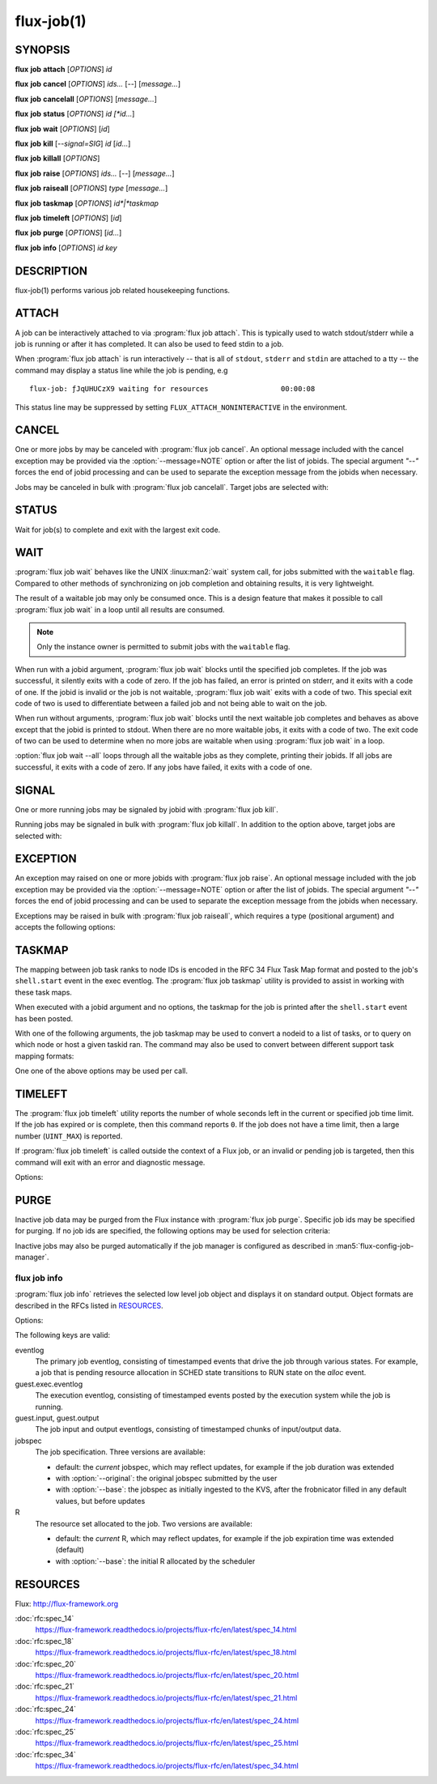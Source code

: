 .. flux-help-description: get job status, info, etc (see: flux help job)
.. flux-help-section: jobs

===========
flux-job(1)
===========


SYNOPSIS
========

**flux** **job** **attach** [*OPTIONS*] *id*

**flux** **job** **cancel** [*OPTIONS*] *ids...* [*--*] [*message...*]

**flux** **job** **cancelall** [*OPTIONS*] [*message...*]

**flux** **job** **status** [*OPTIONS*] *id [*id...*]

**flux** **job** **wait** [*OPTIONS*] [*id*]

**flux** **job** **kill** [*--signal=SIG*] *id* [*id...*]

**flux** **job** **killall** [*OPTIONS*]

**flux** **job** **raise** [*OPTIONS*] *ids...* [*--*] [*message...*]

**flux** **job** **raiseall** [*OPTIONS*] *type* [*message...*]

**flux** **job** **taskmap** [*OPTIONS*] *id*|*taskmap*

**flux** **job** **timeleft** [*OPTIONS*] [*id*]

**flux** **job** **purge** [*OPTIONS*] [*id...*]

**flux** **job** **info** [*OPTIONS*] *id* *key*


DESCRIPTION
===========

flux-job(1) performs various job related housekeeping functions.

ATTACH
======

.. program:: flux job attach

A job can be interactively attached to via :program:`flux job attach`.  This is
typically used to watch stdout/stderr while a job is running or after it has
completed.  It can also be used to feed stdin to a job.

When :program:`flux job attach` is run interactively -- that is all of
``stdout``, ``stderr`` and ``stdin`` are attached to a tty -- the command may
display a status line while the job is pending, e.g

::

    flux-job: ƒJqUHUCzX9 waiting for resources                 00:00:08

This status line may be suppressed by setting ``FLUX_ATTACH_NONINTERACTIVE``
in the environment.

.. option:: -l, --label-io

   Label output by rank

.. option:: -u, --unbuffered

   Do not buffer stdin. Note that when ``flux job attach`` is used in a
   terminal, the terminal itself may line buffer stdin.

.. option:: -i, --stdin-ranks=RANKS

   Send stdin to only those ranks in the **RANKS** idset. The standard input
   for tasks not in **RANKS** will be closed. The default is to broadcast
   stdin to all ranks.

.. option:: --read-only

   Operate in read-only mode. Disable reading of stdin and capturing of
   signals.

.. option:: -v, --verbose

   Increase verbosity.

.. option:: -w, --wait-event=EVENT

   Wait for event *EVENT* before detaching from eventlog. The default is
   ``finish``.

.. option:: -E, --show-events

   Show job events on stderr. This option also suppresses the status line
   if enabled.

.. option:: -X, --show-exec

   Show exec eventlog events on stderr.

.. option:: --show-status

   Force immediate display of the status line.

.. option:: --debug

   Enable parallel debugger attach.

CANCEL
======

.. program:: flux job cancel

One or more jobs by may be canceled with :program:`flux job cancel`.  An
optional message included with the cancel exception may be provided via the
:option:`--message=NOTE` option or after the list of jobids. The special
argument *"--"* forces the end of jobid processing and can be used to separate
the exception message from the jobids when necessary.

.. option:: -m, --message=NOTE

   Set the optional exception note. It is an error to specify the message
   via this option and on the command line after the jobid list.

.. program:: flux job cancelall

Jobs may be canceled in bulk with :program:`flux job cancelall`.  Target jobs
are selected with:

.. option:: -u, --user=USER

   Set target user.  The instance owner may specify *all* for all users.

.. option:: -S, --states=STATES

   Set target job states (default: ACTIVE).

.. option:: -f, --force

   Confirm the command

.. option:: -q, --quiet

   Suppress output if no jobs match

STATUS
======

.. program:: flux job status

Wait for job(s) to complete and exit with the largest exit code.

.. option:: -e, --exception-exit-code=N

   Set the exit code for any jobs that terminate with an exception
   (e.g. canceled jobs) to ``N``.

.. option:: -j, --json

   Dump job result information from job eventlog.

.. option:: -v, --verbose

   Increase verbosity of output.

WAIT
====

.. program:: flux job wait

:program:`flux job wait` behaves like the UNIX :linux:man2:`wait` system call,
for jobs submitted with the ``waitable`` flag.  Compared to other methods
of synchronizing on job completion and obtaining results, it is very
lightweight.

The result of a waitable job may only be consumed once.  This is a design
feature that makes it possible to call :program:`flux job wait` in a loop
until all results are consumed.

.. note::
  Only the instance owner is permitted to submit jobs with the ``waitable``
  flag.

When run with a jobid argument, :program:`flux job wait` blocks until the
specified job completes.  If the job was successful, it silently exits with a
code of zero.  If the job has failed, an error is printed on stderr, and it
exits with a code of one.  If the jobid is invalid or the job is not waitable,
:program:`flux job wait` exits with a code of two.  This special exit code of
two is used to differentiate between a failed job and not being able to wait
on the job.

When run without arguments, :program:`flux job wait` blocks until the next
waitable job completes and behaves as above except that the jobid is printed
to stdout.  When there are no more waitable jobs, it exits with a code of two.
The exit code of two can be used to determine when no more jobs are waitable
when using :program:`flux job wait` in a loop.

:option:`flux job wait --all` loops through all the waitable jobs as they
complete, printing their jobids.  If all jobs are successful, it exits with a
code of zero.  If any jobs have failed, it exits with a code of one.

.. option:: -a, --all

   Wait for all waitable jobs and exit with error if any jobs are
   not successful.

.. option:: -v, --verbose

   Emit a line of output for all jobs, not just failing ones.

SIGNAL
======

.. program:: flux job kill

One or more running jobs may be signaled by jobid with :program:`flux job kill`.

.. option:: -s, --signal=SIG

   Send signal SIG (default: SIGTERM).

.. program:: flux job killall

Running jobs may be signaled in bulk with :program:`flux job killall`.  In
addition to the option above, target jobs are selected with:

.. option:: -u, --user=USER

   Set target user.  The instance owner may specify *all* for all users.

.. option:: -f, --force

   Confirm the command.

EXCEPTION
=========

.. program:: flux job raise

An exception may raised on one or more jobids with :program:`flux job raise`.
An optional message included with the job exception may be provided via
the :option:`--message=NOTE` option or after the list of jobids. The special
argument *"--"* forces the end of jobid processing and can be used to
separate the exception message from the jobids when necessary.

.. option:: -m, --message=NOTE

   Set the optional exception note. It is an error to specify the message
   via this option and on the command line after the jobid list.

.. option:: -s, --severity=N

   Set exception severity.  The severity may range from 0=fatal to
   7=least severe (default: 0).

.. option:: -t, --type=TYPE

   Set exception type (default: cancel).

Exceptions may be raised in bulk with :program:`flux job raiseall`, which
requires a type (positional argument) and accepts the following options:

.. program:: flux job raiseall

.. option:: -s, --severity=N

   Set exception severity.  The severity may range from 0=fatal to
   7=least severe (default: 7).

.. option:: -u, --user=USER

   Set target user.  The instance owner may specify *all* for all users.

.. option:: -S, --states=STATES

   Set target job states (default: ACTIVE)

.. option:: -f, --force

   Confirm the command.

TASKMAP
=======

.. program:: flux job taskmap

The mapping between job task ranks to node IDs is encoded in the RFC 34
Flux Task Map format and posted to the job's ``shell.start`` event in the
exec eventlog. The :program:`flux job taskmap` utility is provided to assist in
working with these task maps.

When executed with a jobid argument and no options, the taskmap for the job
is printed after the ``shell.start`` event has been posted.

With one of the following arguments, the job taskmap may be used to convert
a nodeid to a list of tasks, or to query on which node or host a given
taskid ran. The command may also be used to convert between different
support task mapping formats:

.. option:: --taskids=NODEID

   Print an idset of tasks which ran on node  *NODEID*

.. option:: --ntasks=NODEID

   Print the number of tasks  which ran on node *NODEID*

.. option:: --nodeid=TASKID

   Print the node ID that ran task *TASKID*

.. option:: --hostname=TASKID

   Print the hostname of the node that rank task *TASKID*

.. option:: --to=raw|pmi|multiline

   Convert the taskmap to *raw* or *pmi* formats (described in RFC 34), or
   *multiline* which prints the node ID of each task, one per line.

One one of the above options may be used per call.

TIMELEFT
========

.. program:: flux job timeleft

The :program:`flux job timeleft` utility reports the number of whole seconds
left in the current or specified job time limit. If the job has expired or is
complete, then this command reports ``0``. If the job does not have a time
limit, then a large number (``UINT_MAX``) is reported.

If :program:`flux job timeleft` is called outside the context of a Flux job, or
an invalid or pending job is targeted, then this command will exit with
an error and diagnostic message.

Options:

.. option:: -H, --human

  Generate human readable output. Report results in Flux Standard Duration.

PURGE
=====

.. program:: flux job purge

Inactive job data may be purged from the Flux instance with
:program:`flux job purge`.  Specific job ids may be specified for purging.
If no job ids are specified, the following options may be used for selection
criteria:

.. option:: --age-limit=FSD

   Purge inactive jobs older than the specified Flux Standard Duration.

.. option:: --num-limit=COUNT

   Purge the oldest inactive jobs until there are at most COUNT left.

.. option:: -f, --force

   Confirm the command.

Inactive jobs may also be purged automatically if the job manager is
configured as described in :man5:`flux-config-job-manager`.


flux job info
-------------

.. program:: flux job info

:program:`flux job info` retrieves the selected low level job object
and displays it on standard output.  Object formats are described in the
RFCs listed in `RESOURCES`_.


Options:

.. option:: -o, --original

  For :option:`jobspec`, return the original submitted jobspec, prior
  to any modifications made at ingest, such as setting defaults.

.. option:: -b, --base

  For :option:`jobspec` or :option:`R`, return the base version, prior
  to any updates posted to the job eventlog.

The following keys are valid:

eventlog
   The primary job eventlog, consisting of timestamped events that drive the
   job through various states.  For example, a job that is pending resource
   allocation in SCHED state transitions to RUN state on the *alloc* event.

guest.exec.eventlog
   The execution eventlog, consisting of timestamped events posted by the
   execution system while the job is running.

guest.input, guest.output
   The job input and output eventlogs, consisting of timestamped chunks of
   input/output data.

jobspec
   The job specification.  Three versions are available:

   - default: the *current* jobspec, which may reflect updates,
     for example if the job duration was extended

   - with :option:`--original`: the original jobspec submitted by the user

   - with :option:`--base`: the jobspec as initially ingested to the KVS, after
     the frobnicator filled in any default values, but before updates

R
   The resource set allocated to the job.  Two versions are available:

   - default: the *current* R, which may reflect updates, for example if the job
     expiration time was extended (default)

   - with :option:`--base`: the initial R allocated by the scheduler


RESOURCES
=========

Flux: http://flux-framework.org

:doc:`rfc:spec_14`
  https://flux-framework.readthedocs.io/projects/flux-rfc/en/latest/spec_14.html

:doc:`rfc:spec_18`
  https://flux-framework.readthedocs.io/projects/flux-rfc/en/latest/spec_18.html

:doc:`rfc:spec_20`
  https://flux-framework.readthedocs.io/projects/flux-rfc/en/latest/spec_20.html

:doc:`rfc:spec_21`
  https://flux-framework.readthedocs.io/projects/flux-rfc/en/latest/spec_21.html

:doc:`rfc:spec_24`
  https://flux-framework.readthedocs.io/projects/flux-rfc/en/latest/spec_24.html

:doc:`rfc:spec_25`
  https://flux-framework.readthedocs.io/projects/flux-rfc/en/latest/spec_25.html

:doc:`rfc:spec_34`
  https://flux-framework.readthedocs.io/projects/flux-rfc/en/latest/spec_34.html
